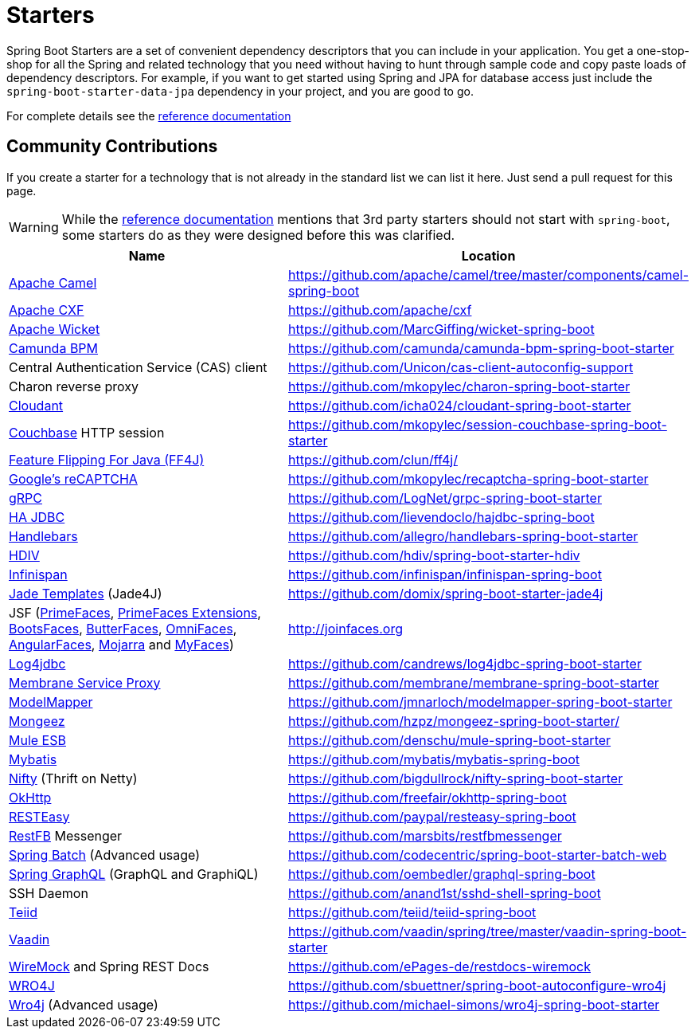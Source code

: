 = Starters

Spring Boot Starters are a set of convenient dependency descriptors that you can include
in your application. You get a one-stop-shop for all the Spring and related technology
that you need without having to hunt through sample code and copy paste loads of
dependency descriptors. For example, if you want to get started using Spring and
JPA for database access just include the `spring-boot-starter-data-jpa` dependency in
your project, and you are good to go.

For complete details see the
http://docs.spring.io/spring-boot/docs/current/reference/htmlsingle/#using-boot-starter-poms[reference documentation]

== Community Contributions
If you create a starter for a technology that is not already in the standard list we can
list it here. Just send a pull request for this page.

WARNING: While the
http://docs.spring.io/spring-boot/docs/current/reference/htmlsingle/#using-boot-starter-poms[reference documentation]
mentions that 3rd party starters should not start with `spring-boot`, some starters
do as they were designed before this was clarified.

|===
| Name | Location

| http://camel.apache.org/spring-boot.html[Apache Camel]
| https://github.com/apache/camel/tree/master/components/camel-spring-boot

| https://cxf.apache.org/docs/springboot.html[Apache CXF]
| https://github.com/apache/cxf

| http://wicket.apache.org/[Apache Wicket]
| https://github.com/MarcGiffing/wicket-spring-boot

| https://camunda.org/[Camunda BPM]
| https://github.com/camunda/camunda-bpm-spring-boot-starter

| Central Authentication Service (CAS) client
| https://github.com/Unicon/cas-client-autoconfig-support

| Charon reverse proxy
| https://github.com/mkopylec/charon-spring-boot-starter

| https://cloudant.com/[Cloudant]
| https://github.com/icha024/cloudant-spring-boot-starter

| http://www.couchbase.com/[Couchbase] HTTP session
| https://github.com/mkopylec/session-couchbase-spring-boot-starter

| http://ff4j.org/[Feature Flipping For Java (FF4J)]
| https://github.com/clun/ff4j/

| https://www.google.com/recaptcha[Google's reCAPTCHA]
| https://github.com/mkopylec/recaptcha-spring-boot-starter

| http://www.grpc.io/[gRPC]
| https://github.com/LogNet/grpc-spring-boot-starter

| http://ha-jdbc.github.io/[HA JDBC]
| https://github.com/lievendoclo/hajdbc-spring-boot

| https://github.com/jknack/handlebars.java[Handlebars]
| https://github.com/allegro/handlebars-spring-boot-starter

| http://hdiv.org/[HDIV]
| https://github.com/hdiv/spring-boot-starter-hdiv

| http://infinispan.org/[Infinispan]
| https://github.com/infinispan/infinispan-spring-boot

| https://github.com/neuland/jade4j[Jade Templates] (Jade4J)
| https://github.com/domix/spring-boot-starter-jade4j

| JSF (http://primefaces.org/[PrimeFaces], http://primefaces-extensions.github.io/[PrimeFaces Extensions], http://bootsfaces.net/[BootsFaces], http://butterfaces.org/[ButterFaces], http://omnifaces.org/[OmniFaces], http://angularfaces.net/[AngularFaces], https://javaserverfaces.java.net/[Mojarra] and http://myfaces.apache.org[MyFaces])
| http://joinfaces.org

| http://log4jdbc.brunorozendo.com/[Log4jdbc]
| https://github.com/candrews/log4jdbc-spring-boot-starter

| https://github.com/membrane/service-proxy[Membrane Service Proxy]
| https://github.com/membrane/membrane-spring-boot-starter

| http://modelmapper.org/[ModelMapper]
| https://github.com/jmnarloch/modelmapper-spring-boot-starter

| http://secondmarket.github.io/mongeez/[Mongeez]
| https://github.com/hzpz/mongeez-spring-boot-starter/

| https://www.mulesoft.com/platform/soa/mule-esb-open-source-esb[Mule ESB]
| https://github.com/denschu/mule-spring-boot-starter

| http://mybatis.org/mybatis-3/[Mybatis]
| https://github.com/mybatis/mybatis-spring-boot

| https://github.com/facebook/nifty[Nifty] (Thrift on Netty)
| https://github.com/bigdullrock/nifty-spring-boot-starter

| http://square.github.io/okhttp/[OkHttp]
| https://github.com/freefair/okhttp-spring-boot

| http://resteasy.jboss.org/[RESTEasy]
| https://github.com/paypal/resteasy-spring-boot

| http://restfb.com/[RestFB] Messenger
| https://github.com/marsbits/restfbmessenger

| http://projects.spring.io/spring-batch/[Spring Batch] (Advanced usage)
| https://github.com/codecentric/spring-boot-starter-batch-web

| https://github.com/oembedler/spring-graphql-common[Spring GraphQL] (GraphQL and GraphiQL)
| https://github.com/oembedler/graphql-spring-boot

| SSH Daemon
| https://github.com/anand1st/sshd-shell-spring-boot

| http://teiid.org/[Teiid]
| https://github.com/teiid/teiid-spring-boot

| https://vaadin.com/[Vaadin]
| https://github.com/vaadin/spring/tree/master/vaadin-spring-boot-starter

| http://www.wiremock.org[WireMock] and Spring REST Docs
| https://github.com/ePages-de/restdocs-wiremock

| https://code.google.com/p/wro4j/[WRO4J]
| https://github.com/sbuettner/spring-boot-autoconfigure-wro4j

| http://alexo.github.io/wro4j/[Wro4j] (Advanced usage)
| https://github.com/michael-simons/wro4j-spring-boot-starter

|===
